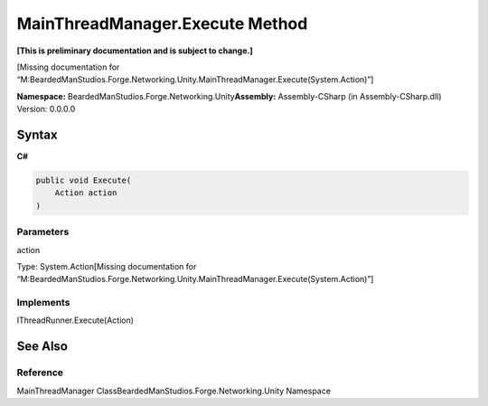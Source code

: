 MainThreadManager.Execute Method
================================

**[This is preliminary documentation and is subject to change.]**

[Missing documentation for
“M:BeardedManStudios.Forge.Networking.Unity.MainThreadManager.Execute(System.Action)”]

**Namespace:** BeardedManStudios.Forge.Networking.Unity\ **Assembly:** Assembly-CSharp
(in Assembly-CSharp.dll) Version: 0.0.0.0

Syntax
------

**C#**\ 

.. code:: c#

   public void Execute(
       Action action
   )

Parameters
~~~~~~~~~~

 

.. raw:: html

   <dl>

.. raw:: html

   <dt>

action

.. raw:: html

   </dt>

.. raw:: html

   <dd>

Type: System.Action[Missing documentation for
“M:BeardedManStudios.Forge.Networking.Unity.MainThreadManager.Execute(System.Action)”]

.. raw:: html

   </dd>

.. raw:: html

   </dl>

Implements
~~~~~~~~~~

IThreadRunner.Execute(Action)

See Also
--------

Reference
~~~~~~~~~

MainThreadManager ClassBeardedManStudios.Forge.Networking.Unity
Namespace
